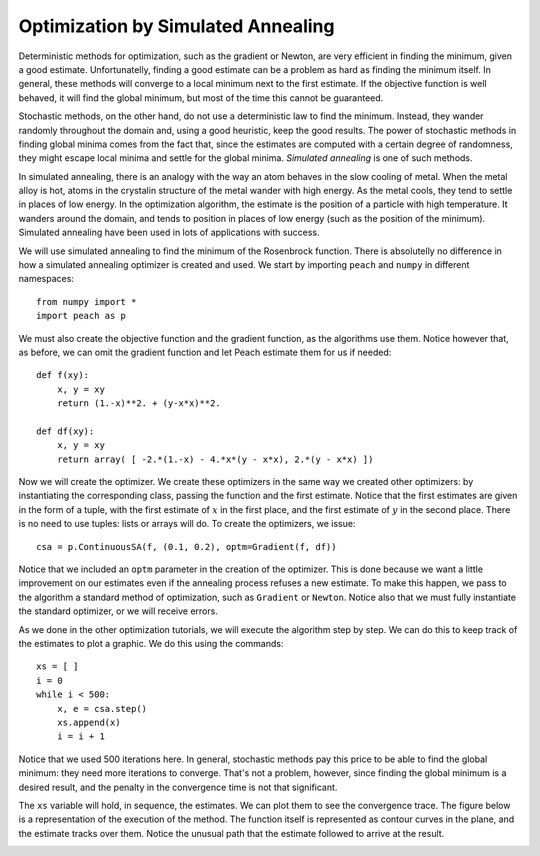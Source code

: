 Optimization by Simulated Annealing
===================================

Deterministic methods for optimization, such as the gradient or Newton, are very
efficient in finding the minimum, given a good estimate. Unfortunatelly, finding
a good estimate can be a problem as hard as finding the minimum itself. In
general, these methods will converge to a local minimum next to the first
estimate. If the objective function is well behaved, it will find the global
minimum, but most of the time this cannot be guaranteed.

Stochastic methods, on the other hand, do not use a deterministic law to find
the minimum. Instead, they wander randomly throughout the domain and, using a
good heuristic, keep the good results. The power of stochastic methods in
finding global minima comes from the fact that, since the estimates are
computed with a certain degree of randomness, they might escape local minima and
settle for the global minima. *Simulated annealing* is one of such methods.

In simulated annealing, there is an analogy with the way an atom behaves in the
slow cooling of metal. When the metal alloy is hot, atoms in the crystalin
structure of the metal wander with high energy. As the metal cools, they tend to
settle in places of low energy. In the optimization algorithm, the estimate is
the position of a particle with high temperature. It wanders around the domain,
and tends to position in places of low energy (such as the position of the
minimum). Simulated annealing have been used in lots of applications with
success.

We will use simulated annealing to find the minimum of the Rosenbrock function.
There is absolutelly no difference in how a simulated annealing optimizer is
created and used. We start by importing ``peach`` and ``numpy`` in different
namespaces::

    from numpy import *
    import peach as p

We must also create the objective function and the gradient function, as the
algorithms use them. Notice however that, as before, we can omit the gradient
function and let Peach estimate them for us if needed::

    def f(xy):
        x, y = xy
        return (1.-x)**2. + (y-x*x)**2.

    def df(xy):
        x, y = xy
        return array( [ -2.*(1.-x) - 4.*x*(y - x*x), 2.*(y - x*x) ])


Now we will create the optimizer. We create these optimizers in the same way we
created other optimizers: by instantiating the corresponding class, passing the
function and the first estimate. Notice that the first estimates are given in
the form of a tuple, with the first estimate of :math:`x` in the first place,
and the first estimate of :math:`y` in the second place. There is no need to use
tuples: lists or arrays will do. To create the optimizers, we issue::

    csa = p.ContinuousSA(f, (0.1, 0.2), optm=Gradient(f, df))

Notice that we included an ``optm`` parameter in the creation of the optimizer.
This is done because we want a little improvement on our estimates even if the
annealing process refuses a new estimate. To make this happen, we pass to the
algorithm a standard method of optimization, such as ``Gradient`` or ``Newton``.
Notice also that we must fully instantiate the standard optimizer, or we will
receive errors.

As we done in the other optimization tutorials, we will execute the algorithm
step by step. We can do this to keep track of the estimates to plot a graphic.
We do this using the commands::

    xs = [ ]
    i = 0
    while i < 500:
        x, e = csa.step()
        xs.append(x)
        i = i + 1

Notice that we used 500 iterations here. In general, stochastic methods pay this
price to be able to find the global minimum: they need more iterations to
converge. That's not a problem, however, since finding the global minimum is
a desired result, and the penalty in the convergence time is not that
significant.

The ``xs`` variable will hold, in sequence, the estimates. We can plot them to
see the convergence trace. The figure below is a representation of the execution
of the method. The function itself is represented as contour curves in the
plane, and the estimate tracks over them. Notice the unusual path that the
estimate followed to arrive at the result.

.. image:: figs/continuous-simulated-annealing.png
   :align: center
